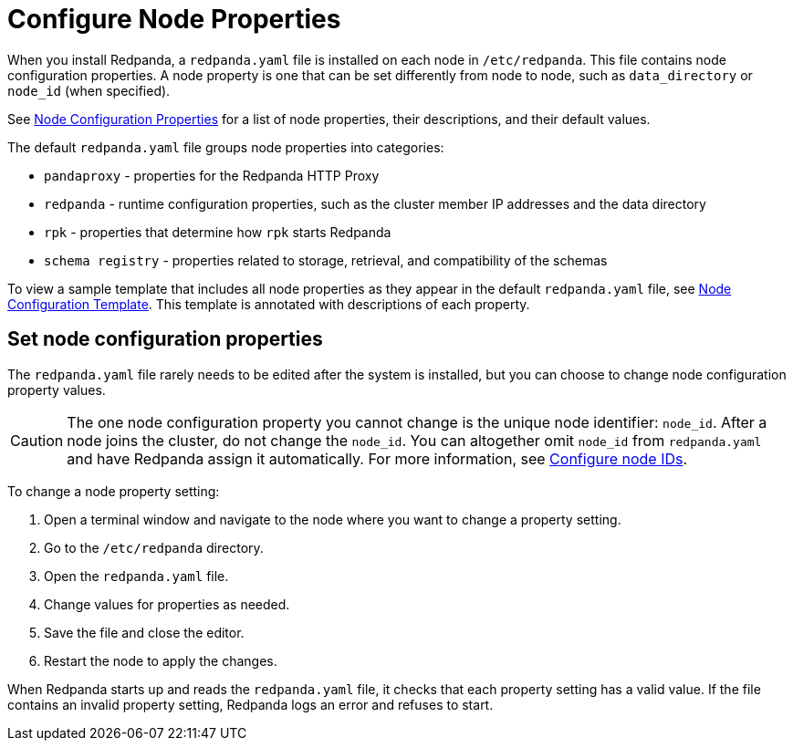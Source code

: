= Configure Node Properties
:description: Node configuration properties using redpanda.yaml file.

When you install Redpanda, a `redpanda.yaml` file is installed on each node in `/etc/redpanda`. This file contains node configuration properties. A node property is one that can be set differently from node to node, such as `data_directory` or `node_id` (when specified).

See xref:reference:node-properties.adoc[Node Configuration Properties] for a list of node properties, their descriptions, and their default values.

The default `redpanda.yaml` file groups node properties into categories:

* `pandaproxy` - properties for the Redpanda HTTP Proxy
* `redpanda` - runtime configuration properties, such as the cluster member IP addresses and the data directory
* `rpk` - properties that determine how `rpk` starts Redpanda
* `schema registry` - properties related to storage, retrieval, and compatibility of the schemas

To view a sample template that includes all node properties as they appear in the default `redpanda.yaml` file, see xref:reference:node-configuration-sample.adoc[Node Configuration Template]. This template is annotated with descriptions of each property.

== Set node configuration properties

The `redpanda.yaml` file rarely needs to be edited after the system is installed, but you can choose to change node configuration property values.

CAUTION: The one node configuration property you cannot change is the unique node identifier: `node_id`. After a node joins the cluster, do not change the `node_id`. You can altogether omit `node_id` from `redpanda.yaml` and have Redpanda assign it automatically. For more information, see xref:deploy:deployment-option/self-hosted/manual/production:production-deployment.adoc#configure-node-ids[Configure node IDs].

To change a node property setting:

. Open a terminal window and navigate to the node where you want to change a property setting.
. Go to the `/etc/redpanda` directory.
. Open the `redpanda.yaml` file.
. Change values for properties as needed.
. Save the file and close the editor.
. Restart the node to apply the changes.

When Redpanda starts up and reads the `redpanda.yaml` file, it checks that each property setting has a valid value. If the file contains an invalid property setting, Redpanda logs an error and refuses to start.
